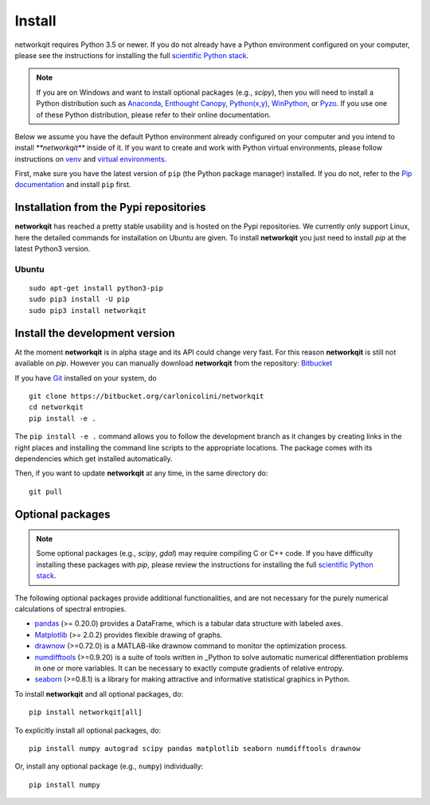 Install
=======

networkqit requires Python 3.5 or newer.  If you do not already
have a Python environment configured on your computer, please see the
instructions for installing the full `scientific Python stack
<https://scipy.org/install.html>`_.

.. note::
   If you are on Windows and want to install optional packages (e.g., `scipy`),
   then you will need to install a Python distribution such as
   `Anaconda <https://www.anaconda.com/download/>`_,
   `Enthought Canopy <https://www.enthought.com/product/canopy>`_,
   `Python(x,y) <http://python-xy.github.io/>`_,
   `WinPython <https://winpython.github.io/>`_, or
   `Pyzo <http://www.pyzo.org/>`_.
   If you use one of these Python distribution, please refer to their online
   documentation.

Below we assume you have the default Python environment already configured on
your computer and you intend to install `**networkqit**` inside of it.  If you want
to create and work with Python virtual environments, please follow instructions
on `venv <https://docs.python.org/3/library/venv.html>`_ and `virtual
environments <http://docs.python-guide.org/en/latest/dev/virtualenvs/>`_.

First, make sure you have the latest version of ``pip`` (the Python package manager)
installed. If you do not, refer to the `Pip documentation
<https://pip.pypa.io/en/stable/installing/>`_ and install ``pip`` first.

Installation from the Pypi repositories
---------------------------------------

**networkqit** has reached a pretty stable usability and is hosted on the Pypi repositories.
We currently only support Linux, here the detailed commands for installation on Ubuntu are given.
To install **networkqit** you just need to install `pip` at the latest Python3 version.

Ubuntu
~~~~~~

::

     sudo apt-get install python3-pip
     sudo pip3 install -U pip
     sudo pip3 install networkqit



Install the development version
-------------------------------

At the moment **networkqit** is in alpha stage and its API could change very fast.
For this reason **networkqit** is still not available on `pip`.
However you can manually download **networkqit** from the repository:
`Bitbucket <https://bitbucket.org/carlonicolini/networkqit/>`_ 

If you have `Git <https://git-scm.com/>`_ installed on your system, do

::

    git clone https://bitbucket.org/carlonicolini/networkqit
    cd networkqit
    pip install -e .

The ``pip install -e .`` command allows you to follow the development branch as
it changes by creating links in the right places and installing the command
line scripts to the appropriate locations. 
The package comes with its dependencies which get installed automatically.

Then, if you want to update **networkqit** at any time, in the same directory do::

    git pull

Optional packages
-----------------

.. note::
   Some optional packages (e.g., `scipy`, `gdal`) may require compiling
   C or C++ code.  If you have difficulty installing these packages
   with `pip`, please review the instructions for installing
   the full `scientific Python stack <https://scipy.org/install.html>`_.

The following optional packages provide additional functionalities, and are not necessary for the purely numerical calculations of spectral entropies.

- `pandas <http://pandas.pydata.org/>`_ (>= 0.20.0) provides a DataFrame, which
  is a tabular data structure with labeled axes.
- `Matplotlib <http://matplotlib.org/>`_ (>= 2.0.2) provides flexible drawing of
  graphs.
- `drawnow <https://pypi.org/project/drawnow/>`_ (>=0.72.0) is a MATLAB-like drawnow command to monitor the optimization process.
- `numdifftools <https://pypi.org/project/Numdifftools/>`_ (>=0.9.20) is a suite of tools written in _Python to solve automatic numerical differentiation problems in one or more variables. It can be necessary to exactly compute gradients of relative entropy.
- `seaborn <https://pypi.org/project/seaborn/>`_ (>=0.8.1) is a library for making attractive and informative statistical graphics in Python.

To install **networkqit** and all optional packages, do::

    pip install networkqit[all]

To explicitly install all optional packages, do::

    pip install numpy autograd scipy pandas matplotlib seaborn numdifftools drawnow

Or, install any optional package (e.g., ``numpy``) individually::

    pip install numpy

